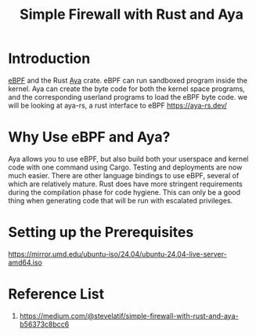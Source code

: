 :PROPERTIES:
:ID:       b1745c10-cf08-4e3f-a7ff-dbfe55b08255
:END:
#+title: Simple Firewall with Rust and Aya

* Introduction
[[id:bf5b14f3-8e4c-4706-aea0-102268c418d3][eBPF]] and the Rust [[id:5d48ef9e-a546-4aff-a08e-7f53a0046eef][Aya]] crate.
eBPF can run sandboxed program inside the kernel. Aya can create the byte code for both the kernel space programs, and the corresponding userland programs to load the eBPF byte code.
we will be looking at aya-rs, a rust interface to eBPF https://aya-rs.dev/

* Why Use eBPF and Aya?
Aya allows you to use eBPF, but also build both your userspace and kernel code with one command using Cargo. Testing and deployments are now much easier. There are other language bindings to use eBPF, several of which are relatively mature. Rust does have more stringent requirements during the compilation phase for code hygiene. This can only be a good thing when generating code that will be run with escalated privileges.

* Setting up the Prerequisites

https://mirror.umd.edu/ubuntu-iso/24.04/ubuntu-24.04-live-server-amd64.iso
* Reference List
1. https://medium.com/@stevelatif/simple-firewall-with-rust-and-aya-b56373c8bcc6

